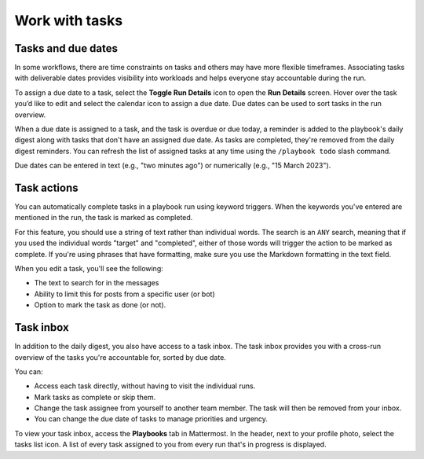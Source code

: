 Work with tasks
===============

Tasks and due dates
-------------------

In some workflows, there are time constraints on tasks and others may have more flexible timeframes. Associating tasks with deliverable dates provides visibility into workloads and helps everyone stay accountable during the run.

To assign a due date to a task, select the **Toggle Run Details** icon to open the **Run Details** screen. Hover over the task you’d like to edit and select the calendar icon to assign a due date. Due dates can be used to sort tasks in the run overview.

When a due date is assigned to a task, and the task is overdue or due today, a reminder is added to the playbook's daily digest along with tasks that don't have an assigned due date. As tasks are completed, they're removed from the daily digest reminders. You can refresh the list of assigned tasks at any time using the ``/playbook todo`` slash command.

Due dates can be entered in text (e.g., "two minutes ago") or numerically (e.g., "15 March 2023").

Task actions
------------

You can automatically complete tasks in a playbook run using keyword triggers. When the keywords you've entered are mentioned in the run, the task is marked as completed.

For this feature, you should use a string of text rather than individual words. The search is an ``ANY`` search, meaning that if you used the individual words "target" and "completed", either of those words will trigger the action to be marked as complete. If you're using phrases that have formatting, make sure you use the Markdown formatting in the text field.

When you edit a task, you'll see the following: 

- The text to search for in the messages
- Ability to limit this for posts from a specific user (or bot)
- Option to mark the task as done (or not).

.. image:: ../images/task-actions.png
  :alt: Configure tasks to be automatically marked as complete.

Task inbox
----------

In addition to the daily digest, you also have access to a task inbox. The task inbox provides you with a cross-run overview of the tasks you're accountable for, sorted by due date.

You can:

- Access each task directly, without having to visit the individual runs.
- Mark tasks as complete or skip them.
- Change the task assignee from yourself to another team member. The task will then be removed from your inbox.
- You can change the due date of tasks to manage priorities and urgency.

To view your task inbox, access the **Playbooks** tab in Mattermost. In the header, next to your profile photo, select the tasks list icon. A list of every task assigned to you from every run that's in progress is displayed.
